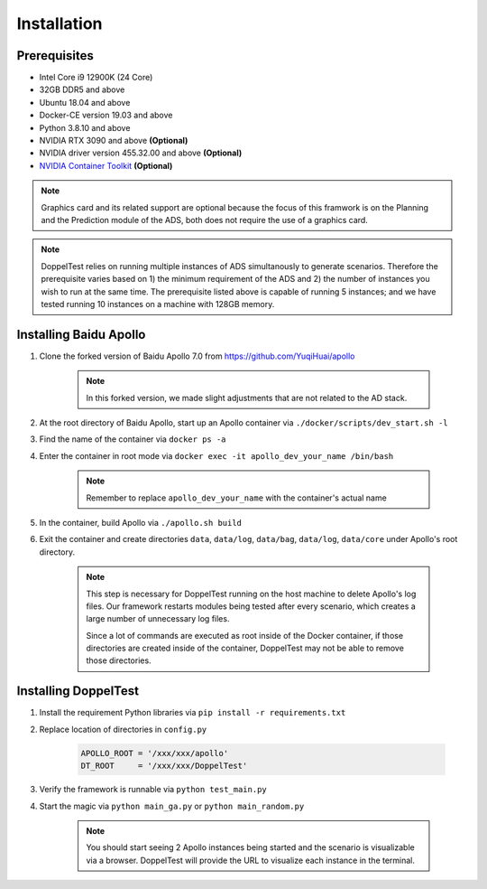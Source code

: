 Installation
============


Prerequisites
-------------

* Intel Core i9 12900K (24 Core)

* 32GB DDR5 and above

* Ubuntu 18.04 and above

* Docker-CE version 19.03 and above

* Python 3.8.10 and above

* NVIDIA RTX 3090 and above **(Optional)**

* NVIDIA driver version 455.32.00 and above **(Optional)**

* `NVIDIA Container Toolkit <https://github.com/NVIDIA/nvidia-docker>`_ **(Optional)**

.. note::
    Graphics card and its related support are optional because the focus of this framwork 
    is on the Planning and the Prediction module of the ADS, both does not require the use 
    of a graphics card.

.. note::
    DoppelTest relies on running multiple instances of ADS simultanously to generate scenarios.
    Therefore the prerequisite varies based on 1) the minimum requirement of the ADS and 2) the
    number of instances you wish to run at the same time. The prerequisite listed above is capable
    of running 5 instances; and we have tested running 10 instances on a machine with 128GB memory.

Installing Baidu Apollo
-----------------------

1. Clone the forked version of Baidu Apollo 7.0 from https://github.com/YuqiHuai/apollo

    .. note:: In this forked version, we made slight adjustments that are not related to the AD stack.

2. At the root directory of Baidu Apollo, start up an Apollo container via ``./docker/scripts/dev_start.sh -l``

3. Find the name of the container via ``docker ps -a``

4. Enter the container in root mode via ``docker exec -it apollo_dev_your_name /bin/bash``

    .. note:: Remember to replace ``apollo_dev_your_name`` with the container's actual name

5. In the container, build Apollo via ``./apollo.sh build``

6. Exit the container and create directories ``data``, 
   ``data/log``, ``data/bag``, ``data/log``, ``data/core`` under Apollo's root directory.

    .. note:: This step is necessary for DoppelTest running on the host machine to delete Apollo's log files.
      Our framework restarts modules being tested after every scenario, which creates a large number of
      unnecessary log files. 
      
      Since a lot of commands are executed as root
      inside of the Docker container, if those directories are created inside of the container,
      DoppelTest may not be able to remove those directories.

Installing DoppelTest
---------------------

1. Install the requirement Python libraries via ``pip install -r requirements.txt``

2. Replace location of directories in ``config.py``

    .. code-block:: python
        
        APOLLO_ROOT = '/xxx/xxx/apollo'
        DT_ROOT     = '/xxx/xxx/DoppelTest'

3. Verify the framework is runnable via ``python test_main.py``

4. Start the magic via ``python main_ga.py`` or ``python main_random.py``

    .. note:: You should start seeing 2 Apollo instances being started and the scenario is visualizable via a browser.
      DoppelTest will provide the URL to visualize each instance in the terminal.